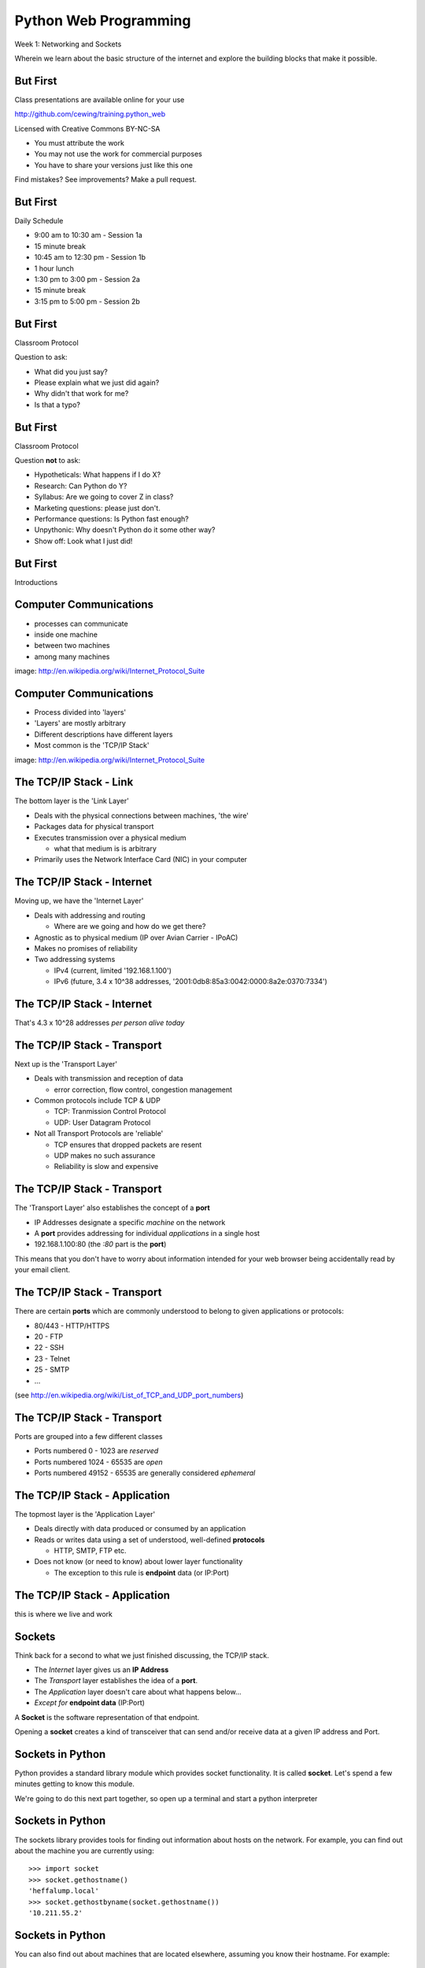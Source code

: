 Python Web Programming
======================

.. image:: img/python.png
    :align: left
    :width: 33%

Week 1: Networking and Sockets

.. class:: intro-blurb

Wherein we learn about the basic structure of the internet and explore the
building blocks that make it possible.


But First
---------

Class presentations are available online for your use

http://github.com/cewing/training.python_web

Licensed with Creative Commons BY-NC-SA

* You must attribute the work
* You may not use the work for commercial purposes
* You have to share your versions just like this one

Find mistakes? See improvements? Make a pull request.


But First
---------

Daily Schedule

* 9:00 am to 10:30 am - Session 1a

* 15 minute break

* 10:45 am to 12:30 pm - Session 1b

* 1 hour lunch

* 1:30 pm to 3:00 pm - Session 2a

* 15 minute break

* 3:15 pm to 5:00 pm - Session 2b


But First
---------

Classroom Protocol

.. class:: incremental

Question to ask:

.. class:: incremental

* What did you just say?
* Please explain what we just did again?
* Why didn't that work for me?
* Is that a typo?


But First
---------

Classroom Protocol

.. class:: incremental

Question **not** to ask:

.. class:: incremental

* Hypotheticals: What happens if I do X?
* Research: Can Python do Y?
* Syllabus: Are we going to cover Z in class?
* Marketing questions: please just don't.
* Performance questions: Is Python fast enough?
* Unpythonic: Why doesn't Python do it some other way?
* Show off: Look what I just did!


But First
---------

.. class:: big-centered

Introductions


Computer Communications
-----------------------

.. image:: img/network_topology.png
    :align: left
    :width: 40%

.. class:: incremental

* processes can communicate

* inside one machine

* between two machines

* among many machines

.. class:: image-credit

image: http://en.wikipedia.org/wiki/Internet_Protocol_Suite


Computer Communications
-----------------------

.. image:: img/data_in_tcpip_stack.png
    :align: left
    :width: 55%

.. class:: incremental

* Process divided into 'layers'

* 'Layers' are mostly arbitrary

* Different descriptions have different layers

* Most common is the 'TCP/IP Stack'

.. class:: image-credit

image: http://en.wikipedia.org/wiki/Internet_Protocol_Suite


The TCP/IP Stack - Link
-----------------------

The bottom layer is the 'Link Layer'

.. class:: incremental

* Deals with the physical connections between machines, 'the wire'

* Packages data for physical transport

* Executes transmission over a physical medium

  * what that medium is is arbitrary

* Primarily uses the Network Interface Card (NIC) in your computer


The TCP/IP Stack - Internet
---------------------------

Moving up, we have the 'Internet Layer'

.. class:: incremental

* Deals with addressing and routing

  * Where are we going and how do we get there?

* Agnostic as to physical medium (IP over Avian Carrier - IPoAC)

* Makes no promises of reliability

* Two addressing systems

  .. class:: incremental

  * IPv4 (current, limited '192.168.1.100')

  * IPv6 (future, 3.4 x 10^38 addresses, '2001:0db8:85a3:0042:0000:8a2e:0370:7334')


The TCP/IP Stack - Internet
---------------------------

.. class:: big-centered

That's 4.3 x 10^28 addresses *per person alive today*


The TCP/IP Stack - Transport
----------------------------

Next up is the 'Transport Layer'

.. class:: incremental

* Deals with transmission and reception of data

  * error correction, flow control, congestion management

* Common protocols include TCP & UDP

  * TCP: Tranmission Control Protocol

  * UDP: User Datagram Protocol

* Not all Transport Protocols are 'reliable'

  .. class:: incremental

  * TCP ensures that dropped packets are resent

  * UDP makes no such assurance
  
  * Reliability is slow and expensive


The TCP/IP Stack - Transport
----------------------------

The 'Transport Layer' also establishes the concept of a **port**

.. class:: incremental

* IP Addresses designate a specific *machine* on the network

* A **port** provides addressing for individual *applications* in a single host

* 192.168.1.100:80  (the *:80* part is the **port**)

.. class:: incremental

This means that you don't have to worry about information intended for your
web browser being accidentally read by your email client.


The TCP/IP Stack - Transport
----------------------------

There are certain **ports** which are commonly understood to belong to given
applications or protocols:

.. class:: incremental

* 80/443 - HTTP/HTTPS
* 20 - FTP
* 22 - SSH
* 23 - Telnet
* 25 - SMTP
* ...

.. class:: small

(see http://en.wikipedia.org/wiki/List_of_TCP_and_UDP_port_numbers)


The TCP/IP Stack - Transport
----------------------------

Ports are grouped into a few different classes

.. class:: incremental

* Ports numbered 0 - 1023 are *reserved* 

* Ports numbered 1024 - 65535 are *open*

* Ports numbered 49152 - 65535 are generally considered *ephemeral*


The TCP/IP Stack - Application
------------------------------

The topmost layer is the 'Application Layer'

.. class:: incremental

* Deals directly with data produced or consumed by an application

* Reads or writes data using a set of understood, well-defined **protocols**

  * HTTP, SMTP, FTP etc.

* Does not know (or need to know) about lower layer functionality

  * The exception to this rule is **endpoint** data (or IP:Port)


The TCP/IP Stack - Application
------------------------------

.. class:: big-centered

this is where we live and work


Sockets
-------

Think back for a second to what we just finished discussing, the TCP/IP stack.

.. class:: incremental

* The *Internet* layer gives us an **IP Address**

* The *Transport* layer establishes the idea of a **port**.

* The *Application* layer doesn't care about what happens below...

* *Except for* **endpoint data** (IP:Port)

.. class:: incremental

A **Socket** is the software representation of that endpoint.

.. class:: incremental

Opening a **socket** creates a kind of transceiver that can send and/or
receive data at a given IP address and Port.


Sockets in Python
-----------------

Python provides a standard library module which provides socket functionality.
It is called **socket**.  Let's spend a few minutes getting to know this
module.

We're going to do this next part together, so open up a terminal and start a
python interpreter


Sockets in Python
-----------------

The sockets library provides tools for finding out information about hosts on
the network. For example, you can find out about the machine you are currently
using::

    >>> import socket
    >>> socket.gethostname()
    'heffalump.local'
    >>> socket.gethostbyname(socket.gethostname())
    '10.211.55.2'


Sockets in Python
-----------------

You can also find out about machines that are located elsewhere, assuming you
know their hostname. For example::

    >>> socket.gethostbyname('google.com')
    '173.194.33.4'
    >>> socket.gethostbyname('unc.edu')
    '152.19.240.120'
    >>> socket.gethostbyname('crisewing.com')
    '108.59.11.99'


Sockets in Python
-----------------

The ``gethostbyname_ex`` method of the ``socket`` library provides more
information about the machines we are exploring::

    >>> socket.gethostbyname_ex('google.com')
    ('google.com', [], ['173.194.33.9', '173.194.33.14',
                        ...
                        '173.194.33.6', '173.194.33.7',
                        '173.194.33.8'])
    >>> socket.gethostbyname_ex('crisewing.com')
    ('crisewing.com', [], ['108.59.11.99'])
    >>> socket.gethostbyname_ex('www.rad.washington.edu')
    ('elladan.rad.washington.edu', # <- canonical hostname
     ['www.rad.washington.edu'], # <- any machine aliases
     ['128.95.247.84']) # <- all active IP addresses


Sockets in Python
-----------------

To create a socket, you use the **socket** method of the ``socket`` library.
It takes up to three optional positional arguments (here we use none to get
the default behavior)::

    >>> foo = socket.socket()
    >>> foo
    <socket._socketobject object at 0x10046cec0>


Sockets in Python
-----------------

A socket has some properties that are immediately important to us. These
include the *family*, *type* and *protocol* of the socket::

    >>> foo.family
    2
    >>> foo.type
    1
    >>> foo.proto
    0

.. class:: incremental

You might notice that the values for these properties are integers.  In fact, 
these integers are **constants** defined in the socket library.


A quick utility method
----------------------

Let's define a method in place to help us see these constants. It will take a
single argument, the shared prefix for a defined set of constants:

.. class:: small

::

    >>> def get_constants(prefix):
    ...     """mapping of socket module constants to their names."""
    ...     return dict( (getattr(socket, n), n)
    ...                  for n in dir(socket)
    ...                  if n.startswith(prefix)
    ...                  )
    ...
    >>>


Socket Families
---------------

Think back a moment to our discussion of the *Internet* layer of the TCP/IP
stack.  There were a couple of different types of IP addresses:

.. class:: incremental

* IPv4 ('192.168.1.100')

* IPv6 ('2001:0db8:85a3:0042:0000:8a2e:0370:7334')

.. class:: incremental

The *family* of a socket corresponds to the addressing system it uses for
connecting.


Socket Families
---------------

Families defined in the ``socket`` library are prefixed by ``AF_``::

    >>> families = get_constants('AF_')
    >>> families
    {0: 'AF_UNSPEC', 1: 'AF_UNIX', 2: 'AF_INET',
     11: 'AF_SNA', 12: 'AF_DECnet', 16: 'AF_APPLETALK',
     17: 'AF_ROUTE', 23: 'AF_IPX', 30: 'AF_INET6'}

.. class:: small incremental

*Your results may vary*

.. class:: incremental

Of all of these, the ones we care most about are ``2`` (IPv4) and ``30`` (IPv6).


Unix Domain Sockets
-------------------

When you are on a machine with an operating system that is Unix-like, you will
find another generally useful socket family: ``AF_UNIX``, or Unix Domain
Sockets. Sockets in this family:

.. class:: incremental

* connect processes **on the same machine**

* are generally a bit slower than IPC connnections

* have the benefit of allowing the same API for programs that might run on one
  machine __or__ across the network

* use an 'address' that looks like a pathname ('/tmp/foo.sock')


Test your skills
----------------

What is the *default* family for the socket we created just a moment ago?

.. class:: incremental

(remember we bound the socket to the symbol ``foo``)


Socket Types
------------

The socket *type* determines the semantics of socket communications.

Look up socket type constants with the ``SOCK_`` prefix::

    >>> types = get_constants('SOCK_')
    >>> types
    {1: 'SOCK_STREAM', 2: 'SOCK_DGRAM',
     ...}

.. class:: incremental

The most common are ``1`` (TCP type communication) and ``2`` (UDP type
communication).


Test your skills
----------------

What is the *default* type for our generic socket, ``foo``?


Socket Protocols
----------------

A socket also has a designated *protocol*. The constants for these are
prefixed by ``IPPROTO_``::

    >>> protocols = get_constants('IPPROTO_')
    >>> protocols
    {0: 'IPPROTO_IP', 1: 'IPPROTO_ICMP',
     ...,
     255: 'IPPROTO_RAW'}

.. class:: incremental

The choice of which protocol to use for a socket is determined by the
communications protocol you intend to use.  ``IP``? ``ICMP``? ``UDP``?


Test your skills
----------------

What is the *default* protocol used by our generic socket, ``foo``?


Address Information
-------------------

These three properties of a socket correspond to the three positional arguments
you may pass to the constructor.  This allows you to create sockets that have
specific communications profiles::

    >>> bar = socket.socket(socket.AF_INET,
    ...                     socket.SOCK_DGRAM, 
    ...                     socket.IPPROTO_UDP)
    ...
    >>> bar
    <socket._socketobject object at 0x1005b8b40>


Address Information
-------------------

But when you are creating a socket to communicate with a remote service, how
can you determine the *correct* values to use?

.. class:: incremental

You ask.


Client Connections
------------------

The information returned by a call to ``socket.getaddrinfo`` is all you need
to make a proper connection to a socket on a remote host.  The value returned
is a tuple of

.. class:: incremental

* socket family
* socket type
* socket protocol
* canonical name (usually empty, unless requested by flag)
* socket address


A quick utility method
----------------------

Again, let's create a utility method in-place so we can see this in action::

    >>> def get_address_info(host, port):
    ...     for response in socket.getaddrinfo(host, port):
    ...         fam, typ, pro, nam, add = response
    ...         print 'family: ', families[fam]
    ...         print 'type: ', types[typ]
    ...         print 'protocol: ', protocols[pro]
    ...         print 'canonical name: ', nam
    ...         print 'socket address: ', add
    ...         print
    ...
    >>>


On Your Own Machine
-------------------

Now, ask your own machine what services are available on 'http'::

    >>> get_address_info(socket.gethostname(), 'http')
    family:  AF_INET
    type:  SOCK_DGRAM
    protocol:  IPPROTO_UDP
    canonical name:  
    socket address:  ('10.211.55.2', 80)
    
    family:  AF_INET
    ...
    >>>

.. class:: incremental

What answers do you get?


On the Internet
---------------

::

    >>> get_address_info('crisewing.com', 'http')
    family:  AF_INET
    type:  SOCK_DGRAM
    ...

    family:  AF_INET
    type:  SOCK_STREAM
    ...
    >>>

.. class:: incremental

Try a few other servers you know about.


First Steps
-----------

.. class:: big-centered

Let's put this to use


Construct a Socket
------------------

We've already made a socket ``foo`` using the generic constructor without any
arguments.  We can make a better one now by using real address information from
a real server online:

.. class:: small

::

    >>> streams = [info
    ...     for info in socket.getaddrinfo('crisewing.com', 'http')
    ...     if info[1] == socket.SOCK_STREAM]
    >>> streams
    [(2, 1, 6, '', ('108.59.11.99', 80))]
    >>> info = streams[0]
    >>> cewing_socket = socket.socket(*info[:3])


Connecting a Socket
-------------------

Once the socket is constructed with the appropriate *family*, *type* and
*protocol*, we can connect it to the address of our remote server::

    >>> cewing_socket.connect(info[-1])
    >>> 

.. class:: incremental

* a successful connection returns ``None``

* a failed connection raises an error

* you can use the *type* of error returned to tell why the connection failed.


Sending a Message
-----------------

Send a message to the server on the other end of our connection (we'll
learn later today about the message we are sending)::

    >>> msg = "GET / HTTP/1.1\r\n"
    >>> msg += "Host: crisewing.com\r\n\r\n"
    >>> cewing_socket.sendall(msg)
    >>>

.. class:: incremental small

* the transmission continues until all data is sent or an error occurs

* success returns ``None``

* failure to send raises an error 

* you can use the type of error to figure out why the transmission failed

* you **cannot** know how much, if any, of your data was sent


Receiving a Reply
-----------------

Whatever reply we get is received by the socket we created. We can read it
back out::

    >>> response = cewing_socket.recv(4096)
    >>> response
    'HTTP/1.1 200 OK\r\nDate: Thu, 03 Jan 2013 05:56:53
    ...

.. class:: incremental small

* The sole required argument is ``buffer_size`` (an integer). It should be a
  power of 2 and smallish
* It returns a byte string of ``buffer_size`` (or smaller if less data was
  received)
* If the response is longer than ``buffer size``, you can call the method
  repeatedly. The last bunch will be less than ``buffer size``.


Cleaning Up
-----------

When you are finished with a connection, you should always close it::

  >>> cewing_socket.close()


Putting it all together
-----------------------

First, connect and send a message:

::

    >>> streams = [info
    ...     for info in socket.getaddrinfo('crisewing.com', 'http')
    ...     if info[1] == socket.SOCK_STREAM]
    >>> info = streams[0]
    >>> cewing_socket = socket.socket(*info[:3])
    >>> cewing_socket.connect(info[-1])
    >>> msg = "GET / HTTP/1.1\r\n\r\n"
    >>> cewing_socket.sendall(msg)


Putting it all together
-----------------------

Then, receive a reply, iterating until it is complete:

    >>> buffsize = 4096
    >>> response = ''
    >>> done = False
    >>> while not done:
    ...     msg_part = cewing_socket.recv(buffsize)
    ...     if len(msg_part) < buffsize:
    ...         done = True
    ...         cewing_socket.close()
    ...     response += msg_part
    >>> len(response)
    19427


Server Side
-----------

.. class:: big-centered

What about the other half of the equation?

Construct a Socket
------------------

**For the moment, stop typing this into your interpreter.**

Again, we begin by constructing a socket. Since we are actually the server
this time, we get to choose family, type and protocol::

    >>> server_socket = socket.socket(
    ...     socket.AF_INET,
    ...     socket.SOCK_STREAM,
    ...     socket.IPPROTO_IP)
    ... 
    >>> server_socket
    <socket._socketobject object at 0x100563c90>


Bind the Socket
---------------

Our server socket needs to be bound to an address. This is the IP Address and
Port to which clients must connect::

    >>> address = ('127.0.0.1', 50000)
    >>> server_socket.bind(address)


**Terminology Note**: In a server/client relationship, the server *binds* to
an address and port. The client *connects*


Listen for Connections
----------------------

Once our socket is bound to an address, we can listen for attempted
connections::

    >>> server_socket.listen(1)

.. class:: incremental

* The argument to ``listen`` is the *backlog*

* The *backlog* is the **maximum** number of connections that the socket will
  queue

* Once the limit is reached, the socket refuses new connections


Accept Incoming Messages
------------------------

When a socket is listening, it can receive incoming messages::

    >>> connection, client_address = server_socket.accept()
    ... # this blocks until a client connects
    >>> connection.recv(16)

.. class:: incremental small

* The ``connection`` returned by a call to ``accept`` is a **new socket**

* It is this *new* socket that is used for communications with the client
  socket

* the ``client_address`` is a two-tuple of IP Address and Port for the client
  socket

* The number of *new* sockets that can be spun off by a listening socket is 
  equal to ``backlog``


Send a Reply
------------

The same socket that received a message from the client may be used to return
a reply::

    >>> connection.sendall("messasge received")


Clean Up
--------

Once a transaction between the client and server is complete, the
``connection`` socket should be closed::

    >>> connection.close()

.. class:: incremental

* Closing the connection socket will decrement the number of active sockets in
  the queue

* If the maximum specified by ``backlog`` had been reached, this will allow a
  new connection to be made.


Getting the Flow
----------------

The flow of this interaction can be a bit confusing.  Let's see it in action
step-by-step.

.. class:: incremental

Open a second python interpreter and place it next to your first so you can
see both of them at the same time.


Create a Server
---------------

In your first python interpreter, create a server socket and prepare it for
connections::

    >>> server_socket = socket.socket(
    ...     socket.AF_INET,
    ...     socket.SOCK_STREAM,
    ...     socket.IPPROTO_IP)
    >>> server_socket.bind(('127.0.0.1', 50000))
    >>> server_socket.listen(1)
    >>> conn, addr = server_socket.accept()
    
.. class:: incremental

At this point, you should **not** get back a prompt. The server socket is
waiting for a connection to be made.


Create a Client
---------------

In your second interpreter, create a client socket and prepare to send a
message::

    >>> import socket
    >>> client_socket = socket.socket(
    ...     socket.AF_INET
    ...     socket.SOCK_STREAM,
    ...     socket.IPPROTO_IP)

.. class:: incremental

Before connecting, keep your eye on the server interpreter::

    >>> client_socket.connect(('127.0.0.1', 50000))


Send a Message Client->Server
-----------------------------

As soon as you made the connection above, you should have seen the prompt
return in your server interpreter. The ``accept`` method finally returned a
new connection socket.

.. class:: incremental

When you're ready, type the following in the *client* interpreter. Watch the
server!

.. class:: incremental

::

    >>> client_socket.sendall("Hey, can you hear me?")


Receive and Respond
-------------------

Back in your server interpreter, go ahead and receive the message from your
client::

    >>> conn.receive(32)
    'Hey, can you hear me?'

Send a message back, and then close up your connection::

    >>> conn.sendall("Yes, I hear you.")
    >>> conn.close()


Finish Up
---------

Back in your client interpreter, take a look at the response to your message,
then be sure to close your client socket too::

    >>> client_socket.recv(32)
    'Yes, I hear you.'
    >>> client_socket.close()

And now that we're done, we can close up the server too (back in the server
iterpreter)::

    >>> server_socket.close()


Congratulations!
----------------

.. class:: big-centered

You've run your first client-server interaction


Take it to the Next Level
-------------------------

That's pretty much everything we need to build a simple echo server and
client.

.. class:: incremental

We are now going to move to writing python files.

.. class:: incremental

Quit both interpreters and open a new file in your favorite text editor.  Call
it ``echo_client.py``


The Echo Client - 1
-------------------

.. code-block:: python
    :class: small

    import socket
    import sys

    def client(msg):
        print >> sys.stderr, "sending: %s" % msg

    if __name__ == '__main__':
        if len(sys.argv) != 2:
            usg = '\nusage: python echo_client.py "this is my message"\n'
            print >>sys.stderr, usg
            sys.exit(1)

        msg = sys.argv[1]
        client(msg)

.. class:: incremental

Save that and try it out


The Echo Client - 2
-------------------

.. code-block:: python
    :class: small

    def client(msg):
        server_address = ('localhost', 10000)
        sock = socket.socket(socket.AF_INET, socket.SOCK_STREAM)
        print >>sys.stderr, 'connecting to %s port %s' % server_address
        sock.connect(server_address)
        try:
            # Send data
            print >>sys.stderr, 'sending "%s"' % msg
            sock.sendall(msg)
            # Look for the response
            amount_received = 0
            amount_expected = len(msg)
            while amount_received < amount_expected:
                data = sock.recv(16)
                amount_received += len(data)
                print >>sys.stderr, 'received "%s"' % data
        finally:
            print >>sys.stderr, 'closing socket'
            sock.close()


It Takes Two
------------

The client script at this point is no good without a server to receive the
message and send it back.  Let's make that next.

.. class:: incremental

Again, open a new file in your text editor.  Call it `echo_server.py`.


The Echo Server - 1
-------------------

.. code-block:: python
    :class: small

    import socket
    import sys

    def server():
        address = ('127.0.0.1', 10000)
        sock = socket.socket(socket.AF_INET, socket.SOCK_STREAM)
        sock.setsockopt(socket.SOL_SOCKET, socket.SO_REUSEADDR, 1)
        print >>sys.stderr, "making a server on %s:%s" % address
        sock.bind(address)
        sock.listen(1)
        try:
            pass
        except KeyboardInterrupt:
            sock.close()
            return

    if __name__ == '__main__':
        server()
        sys.exit(0)


The Echo Server - 2
-------------------

.. code-block:: python
    :class: small

    try:
        while True:
            print >>sys.stderr, 'waiting for a connection'
            conn, addr = sock.accept() # blocking
            try:
                print >>sys.stderr, 'connection - %s:%s' % addr
                while True:
                    data = conn.recv(16)
                    print >>sys.stderr, 'received "%s"' % data
                    if data:
                        msg = 'sending data back to client'
                        print >>sys.stderr, msg
                        conn.sendall(data)
                    else:
                        msg = 'no more data from %s:%s' % addr
                        print >>sys.stderr, msg
                        break
            finally:
                conn.close()
    except KeyboardInterrupt:
        # ...


Playing With Your Toy
---------------------

In one terminal, start the server::

    $ python echo_server.py
    making a server on 127.0.0.1:10000
    waiting for a connection

.. class:: incremental

In a second, use the client to send a message:

.. class:: incremental

::

    $ python echo_client.py "I am sending a longer message."


Next Steps
----------

You've now seen the basics of socket-based communication.

.. class:: incremental

This afternoon, we'll learn about the protocols that govern these types of
communications.

.. class:: incremental

As an exercise, we'll extend this simple echo server into a basic HTTP
server, and we'll be able to ditch the client and use a web browser instead.


Lunch Time
----------

.. class:: big-centered

We'll see you back here in an hour.  Enjoy!
